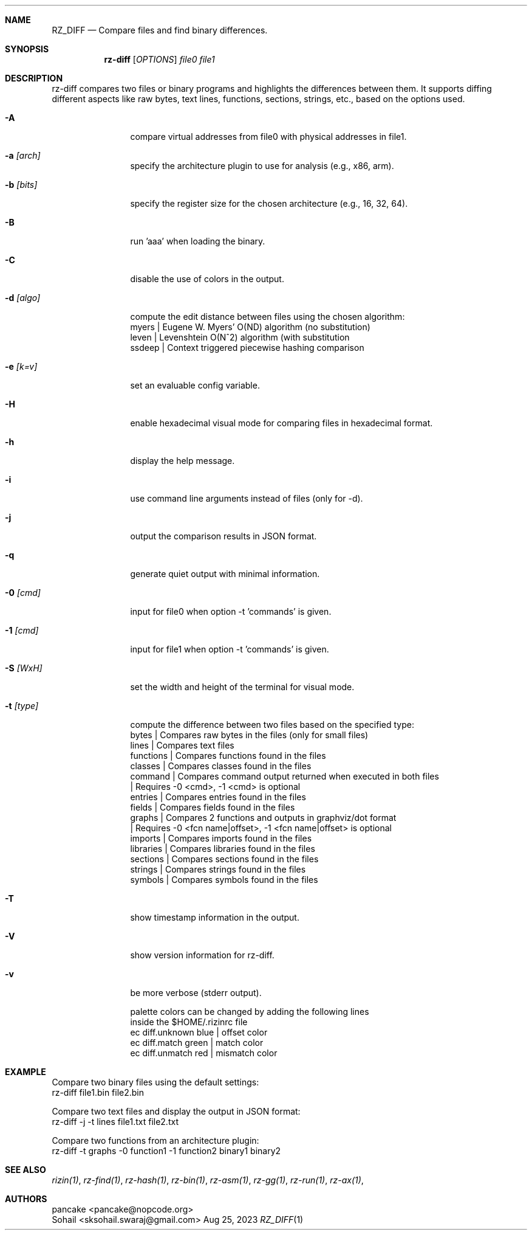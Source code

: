 .Dd Aug 25, 2023
.Dt RZ_DIFF 1
.Sh NAME
.Nm RZ_DIFF
.Nd Compare files and find binary differences.
.Sh SYNOPSIS
.Nm rz-diff
.B rz-diff
[\fIOPTIONS\fR]
\fIfile0\fR
\fIfile1\fR
.Sh DESCRIPTION
rz-diff compares two files or binary programs and highlights the differences between them. It supports diffing different aspects like raw bytes, text lines, functions, sections, strings, etc., based on the options used.
.Pp
.Bl -tag -width Fl
.It Fl A
compare virtual addresses from file0 with physical addresses in file1.
.It Fl a Ar [arch]	
specify the architecture plugin to use for analysis (e.g., x86, arm).
.It Fl b Ar [bits]
specify the register size for the chosen architecture (e.g., 16, 32, 64).
.It Fl B
run 'aaa' when loading the binary.
.It Fl C
disable the use of colors in the output.
.It Fl d Ar [algo]
compute the edit distance between files using the chosen algorithm:
                myers | Eugene W. Myers' O(ND) algorithm (no substitution)
                leven | Levenshtein O(N^2) algorithm (with substitution
               ssdeep | Context triggered piecewise hashing comparison
.It Fl e Ar [k=v]
set an evaluable config variable.
.It Fl H 
enable hexadecimal visual mode for comparing files in hexadecimal format.
.It Fl h
display the help message.
.It Fl i 
use command line arguments instead of files (only for -d).
.It Fl j
output the comparison results in JSON format.
.It Fl q
generate quiet output with minimal information.
.It Fl 0 Ar [cmd]
input for file0 when option -t 'commands' is given.
.It Fl 1 Ar [cmd]
input for file1 when option -t 'commands' is given.
.It Fl S Ar [WxH]
set the width and height of the terminal for visual mode.
.It Fl t Ar [type]
compute the difference between two files based on the specified type:
              bytes      | Compares raw bytes in the files (only for small files)
              lines      | Compares text files
              functions  | Compares functions found in the files
              classes    | Compares classes found in the files
              command    | Compares command output returned when executed in both files
                         | Requires -0 <cmd>, -1 <cmd> is optional
              entries    | Compares entries found in the files
              fields     | Compares fields found in the files
              graphs     | Compares 2 functions and outputs in graphviz/dot format
                         | Requires -0 <fcn name|offset>, -1 <fcn name|offset> is optional
              imports    | Compares imports found in the files
              libraries  | Compares libraries found in the files
              sections   | Compares sections found in the files
              strings    | Compares strings found in the files
              symbols    | Compares symbols found in the files
.It Fl T
show timestamp information in the output.
.It Fl V
show version information for rz-diff.
.It Fl v
be more verbose (stderr output).
.Pp 
palette colors can be changed by adding the following lines
          inside the $HOME/.rizinrc file
  ec diff.unknown blue   | offset color
  ec diff.match   green  | match color
  ec diff.unmatch red    | mismatch color	
.Sh EXAMPLE
       Compare two binary files using the default settings:
              rz-diff file1.bin file2.bin

       Compare two text files and display the output in JSON format:
              rz-diff -j -t lines file1.txt file2.txt

       Compare two functions from an architecture plugin:
              rz-diff -t graphs -0 function1 -1 function2 binary1 binary2
.El
.Sh SEE ALSO
.Pp
.Xr rizin(1) ,
.Xr rz-find(1) ,
.Xr rz-hash(1) ,
.Xr rz-bin(1) ,
.Xr rz-asm(1) ,
.Xr rz-gg(1) ,
.Xr rz-run(1) ,
.Xr rz-ax(1) ,
.Sh AUTHORS
.Pp
pancake <pancake@nopcode.org>
.It  
Sohail  <sksohail.swaraj@gmail.com>
